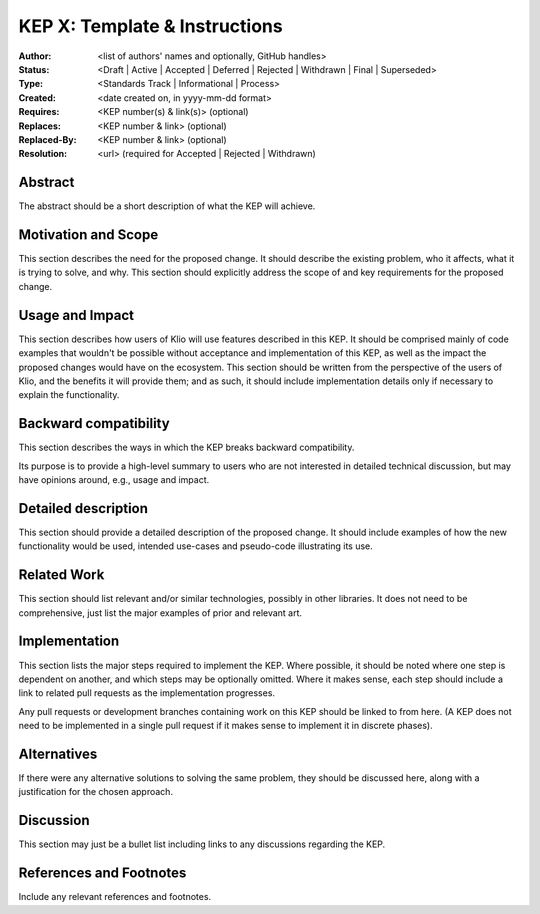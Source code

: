 KEP X: Template & Instructions
==============================

:Author: <list of authors' names and optionally, GitHub handles>
:Status: <Draft | Active | Accepted | Deferred | Rejected | Withdrawn | Final | Superseded>
:Type: <Standards Track | Informational | Process>
:Created: <date created on, in yyyy-mm-dd format>
:Requires: <KEP number(s) & link(s)> (optional)
:Replaces: <KEP number & link> (optional)
:Replaced-By: <KEP number & link> (optional)
:Resolution: <url> (required for Accepted | Rejected | Withdrawn)


Abstract
--------
The abstract should be a short description of what the KEP will achieve.


Motivation and Scope
--------------------
This section describes the need for the proposed change.
It should describe the existing problem, who it affects, what it is trying to solve, and why.
This section should explicitly address the scope of and key requirements for the proposed change.


Usage and Impact
----------------
This section describes how users of Klio will use features described in this KEP.
It should be comprised mainly of code examples that wouldn't be possible without acceptance and implementation of this KEP, as well as the impact the proposed changes would have on the ecosystem.
This section should be written from the perspective of the users of Klio, and the benefits it will provide them; and as such, it should include implementation details only if necessary to explain the functionality.


Backward compatibility
----------------------
This section describes the ways in which the KEP breaks backward compatibility.

Its purpose is to provide a high-level summary to users who are not interested in detailed technical discussion, but may have opinions around, e.g., usage and impact.


Detailed description
--------------------

This section should provide a detailed description of the proposed change.
It should include examples of how the new functionality would be used, intended use-cases and pseudo-code illustrating its use.


Related Work
------------

This section should list relevant and/or similar technologies, possibly in other libraries.
It does not need to be comprehensive, just list the major examples of prior and relevant art.


Implementation
--------------

This section lists the major steps required to implement the KEP.
Where possible, it should be noted where one step is dependent on another, and which steps may be optionally omitted.
Where it makes sense, each step should include a link to related pull requests as the implementation progresses.

Any pull requests or development branches containing work on this KEP should be linked to from here.
(A KEP does not need to be implemented in a single pull request if it makes sense to implement it in discrete phases).


Alternatives
------------

If there were any alternative solutions to solving the same problem, they should be discussed here, along with a justification for the chosen approach.


Discussion
----------
This section may just be a bullet list including links to any discussions regarding the KEP.


References and Footnotes
------------------------

Include any relevant references and footnotes.
